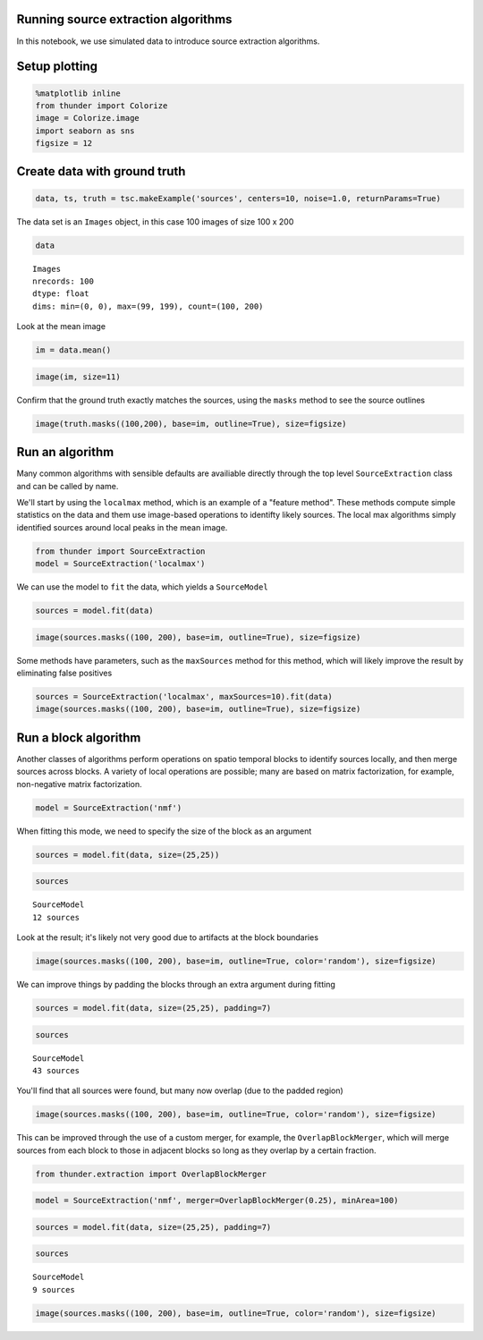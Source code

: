
Running source extraction algorithms
------------------------------------

In this notebook, we use simulated data to introduce source extraction
algorithms.

Setup plotting
--------------

.. code:: python

    %matplotlib inline
    from thunder import Colorize
    image = Colorize.image
    import seaborn as sns
    figsize = 12
Create data with ground truth
-----------------------------

.. code:: python

    data, ts, truth = tsc.makeExample('sources', centers=10, noise=1.0, returnParams=True)
The data set is an ``Images`` object, in this case 100 images of size
100 x 200

.. code:: python

    data



.. parsed-literal::

    Images
    nrecords: 100
    dtype: float
    dims: min=(0, 0), max=(99, 199), count=(100, 200)



Look at the mean image

.. code:: python

    im = data.mean()
.. code:: python

    image(im, size=11)


.. image:: source_extraction_files/source_extraction_10_0.png


Confirm that the ground truth exactly matches the sources, using the
``masks`` method to see the source outlines

.. code:: python

    image(truth.masks((100,200), base=im, outline=True), size=figsize)


.. image:: source_extraction_files/source_extraction_12_0.png


Run an algorithm
----------------

Many common algorithms with sensible defaults are availiable directly
through the top level ``SourceExtraction`` class and can be called by
name.

We'll start by using the ``localmax`` method, which is an example of a
"feature method". These methods compute simple statistics on the data
and them use image-based operations to identifty likely sources. The
local max algorithms simply identified sources around local peaks in the
mean image.

.. code:: python

    from thunder import SourceExtraction
    model = SourceExtraction('localmax')
We can use the model to ``fit`` the data, which yields a ``SourceModel``

.. code:: python

    sources = model.fit(data)
.. code:: python

    image(sources.masks((100, 200), base=im, outline=True), size=figsize)


.. image:: source_extraction_files/source_extraction_19_0.png


Some methods have parameters, such as the ``maxSources`` method for this
method, which will likely improve the result by eliminating false
positives

.. code:: python

    sources = SourceExtraction('localmax', maxSources=10).fit(data)
    image(sources.masks((100, 200), base=im, outline=True), size=figsize)


.. image:: source_extraction_files/source_extraction_21_0.png


Run a block algorithm
---------------------

Another classes of algorithms perform operations on spatio temporal
blocks to identify sources locally, and then merge sources across
blocks. A variety of local operations are possible; many are based on
matrix factorization, for example, non-negative matrix factorization.

.. code:: python

    model = SourceExtraction('nmf')
When fitting this mode, we need to specify the size of the block as an
argument

.. code:: python

    sources = model.fit(data, size=(25,25))
.. code:: python

    sources



.. parsed-literal::

    SourceModel
    12 sources



Look at the result; it's likely not very good due to artifacts at the
block boundaries

.. code:: python

    image(sources.masks((100, 200), base=im, outline=True, color='random'), size=figsize)


.. image:: source_extraction_files/source_extraction_29_0.png


We can improve things by padding the blocks through an extra argument
during fitting

.. code:: python

    sources = model.fit(data, size=(25,25), padding=7)
.. code:: python

    sources



.. parsed-literal::

    SourceModel
    43 sources



You'll find that all sources were found, but many now overlap (due to
the padded region)

.. code:: python

    image(sources.masks((100, 200), base=im, outline=True, color='random'), size=figsize)


.. image:: source_extraction_files/source_extraction_34_0.png


This can be improved through the use of a custom merger, for example,
the ``OverlapBlockMerger``, which will merge sources from each block to
those in adjacent blocks so long as they overlap by a certain fraction.

.. code:: python

    from thunder.extraction import OverlapBlockMerger
.. code:: python

    model = SourceExtraction('nmf', merger=OverlapBlockMerger(0.25), minArea=100)
.. code:: python

    sources = model.fit(data, size=(25,25), padding=7)
.. code:: python

    sources



.. parsed-literal::

    SourceModel
    9 sources



.. code:: python

    image(sources.masks((100, 200), base=im, outline=True, color='random'), size=figsize)


.. image:: source_extraction_files/source_extraction_40_0.png

